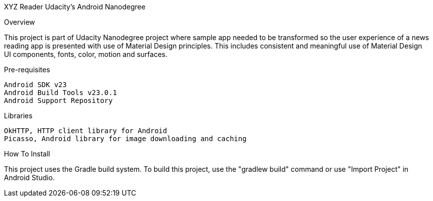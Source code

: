 XYZ Reader Udacity's Android Nanodegree

Overview

This project is part of Udacity Nanodegree project where sample app needed to be transformed so the user experience of a news reading app is presented with use of Material Design principles. This includes consistent and meaningful use of Material Design UI components, fonts, color, motion and surfaces.

Pre-requisites

    Android SDK v23
    Android Build Tools v23.0.1
    Android Support Repository

Libraries

    OkHTTP, HTTP client library for Android
    Picasso, Android library for image downloading and caching

How To Install

This project uses the Gradle build system. To build this project, use the "gradlew build" command or use "Import Project" in Android Studio.

